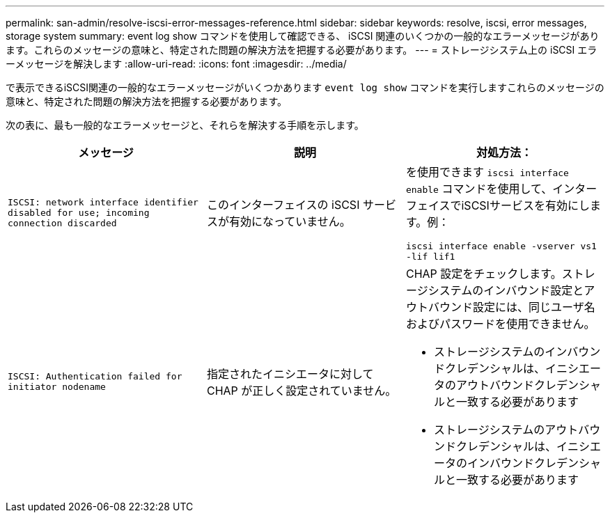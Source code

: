 ---
permalink: san-admin/resolve-iscsi-error-messages-reference.html 
sidebar: sidebar 
keywords: resolve, iscsi, error messages, storage system 
summary: event log show コマンドを使用して確認できる、 iSCSI 関連のいくつかの一般的なエラーメッセージがあります。これらのメッセージの意味と、特定された問題の解決方法を把握する必要があります。 
---
= ストレージシステム上の iSCSI エラーメッセージを解決します
:allow-uri-read: 
:icons: font
:imagesdir: ../media/


[role="lead"]
で表示できるiSCSI関連の一般的なエラーメッセージがいくつかあります `event log show` コマンドを実行しますこれらのメッセージの意味と、特定された問題の解決方法を把握する必要があります。

次の表に、最も一般的なエラーメッセージと、それらを解決する手順を示します。

[cols="3*"]
|===
| メッセージ | 説明 | 対処方法： 


 a| 
`ISCSI: network interface identifier disabled for use; incoming connection discarded`
 a| 
このインターフェイスの iSCSI サービスが有効になっていません。
 a| 
を使用できます `iscsi interface enable` コマンドを使用して、インターフェイスでiSCSIサービスを有効にします。例：

`iscsi interface enable -vserver vs1 -lif lif1`



 a| 
`ISCSI: Authentication failed for initiator nodename`
 a| 
指定されたイニシエータに対して CHAP が正しく設定されていません。
 a| 
CHAP 設定をチェックします。ストレージシステムのインバウンド設定とアウトバウンド設定には、同じユーザ名およびパスワードを使用できません。

* ストレージシステムのインバウンドクレデンシャルは、イニシエータのアウトバウンドクレデンシャルと一致する必要があります
* ストレージシステムのアウトバウンドクレデンシャルは、イニシエータのインバウンドクレデンシャルと一致する必要があります


|===
